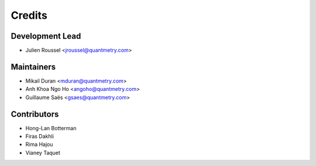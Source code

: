 =======
Credits
=======

Development Lead
----------------

* Julien Roussel <jroussel@quantmetry.com>

Maintainers
------------

* Mikail Duran <mduran@quantmetry.com>
* Anh Khoa Ngo Ho <angoho@quantmetry.com>
* Guillaume Saës <gsaes@quantmetry.com>

Contributors
------------

* Hong-Lan Botterman
* Firas Dakhli
* Rima Hajou
* Vianey Taquet
